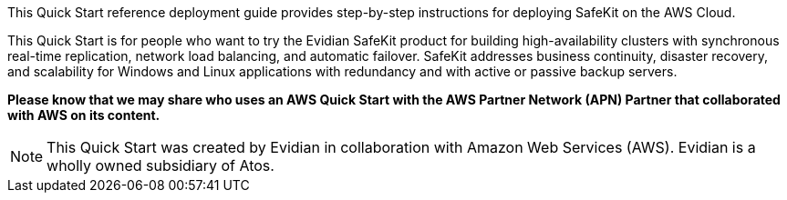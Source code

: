// Replace the content in <>
// Identify your target audience and explain how/why they would use this Quick Start.
//Avoid borrowing text from third-party websites (copying text from AWS service documentation is fine). Also, avoid marketing-speak, focusing instead on the technical aspect.

This Quick Start reference deployment guide provides step-by-step instructions for deploying SafeKit on the AWS Cloud.

This Quick Start is for people who want to try the Evidian SafeKit product for building high-availability clusters with synchronous real-time replication, network load balancing, and automatic failover. SafeKit addresses business continuity, disaster recovery, and scalability for Windows and Linux applications with redundancy and with active or passive backup servers.

*Please know that we may share who uses an AWS Quick Start with the AWS Partner Network (APN) Partner that collaborated with AWS on its content.*

NOTE: This Quick Start was created by Evidian in collaboration with Amazon Web Services (AWS). Evidian is a wholly owned subsidiary of Atos.





